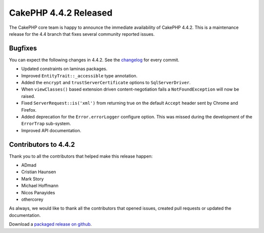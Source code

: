 CakePHP 4.4.2 Released
======================

The CakePHP core team is happy to announce the immediate availability of CakePHP
4.4.2. This is a maintenance release for the 4.4 branch that fixes several
community reported issues.

Bugfixes
--------

You can expect the following changes in 4.4.2. See the `changelog
<https://github.com/cakephp/cakephp/compare/4.4.1...4.4.2>`_ for every commit.

* Updated constraints on laminas packages.
* Improved ``EntityTrait::_accessible`` type annotation.
* Added the ``encrypt`` and ``trustServerCertificate`` options to
  ``SqlServerDriver``.
* When ``viewClasses()`` based extension driven content-negotiation fails
  a ``NotFoundException`` will now be raised.
* Fixed ``ServerRequest::is('xml')`` from returning true on the default
  ``Accept`` header sent by Chrome and Firefox.
* Added deprecation for the ``Error.errorLogger`` configure option. This was
  missed during the development of the ``ErrorTrap`` sub-system.
* Improved API documentation.

Contributors to 4.4.2
----------------------

Thank you to all the contributors that helped make this release happen:

* ADmad
* Cristian Haunsen
* Mark Story
* Michael Hoffmann
* Nicos Panayides
* othercorey

As always, we would like to thank all the contributors that opened issues,
created pull requests or updated the documentation.

Download a `packaged release on github
<https://github.com/cakephp/cakephp/releases>`_.

.. author:: markstory
.. categories:: release, news
.. tags:: release, news

